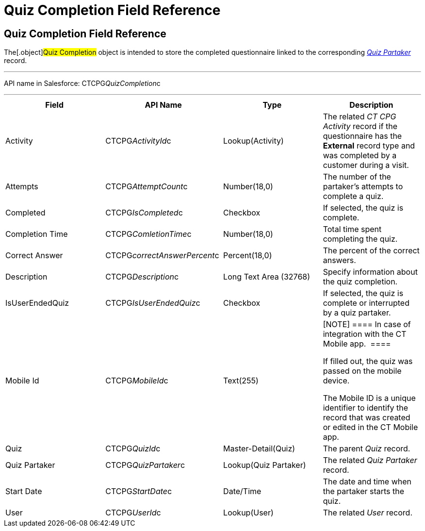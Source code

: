 = Quiz Completion Field Reference

[[h1__1751924913]]
== Quiz Completion Field Reference

The[.object]#Quiz Completion# object is intended to store the
completed questionnaire linked to the corresponding
_link:quiz-partaker-field-reference.html[Quiz Partaker]_ record.

'''''

API name in Salesforce: CTCPG__QuizCompletion__c

'''''

[width="100%",cols="25%,25%,25%,25%",]
|===
|*Field* |*API Name* |*Type* |*Description*

|Activity |CTCPG__ActivityId__c |Lookup(Activity) |The related
_CT CPG Activity_ record if the questionnaire has the *External* record
type and was completed by a customer during a visit.

|Attempts |CTCPG__AttemptCount__c |Number(18,0) |The
number of the partaker's attempts to complete a quiz.

|Completed |CTCPG__IsCompleted__c |Checkbox |If selected,
the quiz is complete.

|Completion Time |CTCPG__ComletionTime__c |Number(18,0)
|Total time spent completing the quiz.

|Correct Answer |CTCPG__correctAnswerPercent__c 
|Percent(18,0) |The percent of the correct answers.

|Description  |CTCPG__Description__c |Long Text Area
(32768) |Specify information about the quiz completion.

|IsUserEndedQuiz |CTCPG__IsUserEndedQuiz__c  |Checkbox 
|If selected, the quiz is complete or interrupted by a quiz partaker.

|Mobile Id |CTCPG__MobileId__c  |Text(255) a|
[NOTE] ==== In case of integration with the CT Mobile app.  ====

If filled out, the quiz was passed on the mobile device.

The Mobile ID is a unique identifier to identify the record that was
created or edited in the CT Mobile app.

|Quiz |CTCPG__QuizId__c |Master-Detail(Quiz)      |The
parent _Quiz_ record.

|Quiz Partaker |CTCPG__QuizPartaker__c |Lookup(Quiz Partaker)
|The related _Quiz Partaker_ record.

|Start Date |CTCPG__StartDate__c |Date/Time a|
The date and time when the partaker starts the quiz.

|User |CTCPG__UserId__c  |Lookup(User) |The related _User_
record.
|===

